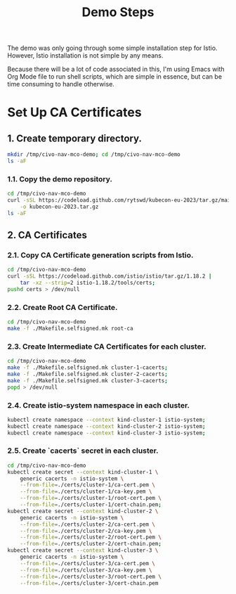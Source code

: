 #+title: Demo Steps
The demo was only going through some simple installation step for Istio. However, Istio installation is not simple by any means.

Because there will be a lot of code associated in this, I'm using Emacs with Org Mode file to run shell scripts, which are simple in essence, but can be time consuming to handle otherwise.

* Set Up CA Certificates
  
** 1. Create temporary directory.
#+begin_src bash
  mkdir /tmp/civo-nav-mco-demo; cd /tmp/civo-nav-mco-demo
  ls -aF
#+end_src

*** 1.1. Copy the demo repository.
#+begin_src bash
  cd /tmp/civo-nav-mco-demo
  curl -sSL https://codeload.github.com/rytswd/kubecon-eu-2023/tar.gz/main \
      -o kubecon-eu-2023.tar.gz
  ls -aF
#+end_src


** 2. CA Certificates
*** 2.1. Copy CA Certificate generation scripts from Istio.
#+begin_src bash
  cd /tmp/civo-nav-mco-demo
  curl -sSL https://codeload.github.com/istio/istio/tar.gz/1.18.2 |
      tar -xz --strip=2 istio-1.18.2/tools/certs;
  pushd certs > /dev/null
#+end_src

*** 2.2. Create Root CA Certificate.
#+begin_src bash
  cd /tmp/civo-nav-mco-demo
  make -f ./Makefile.selfsigned.mk root-ca
#+end_src

*** 2.3. Create Intermediate CA Certificates for each cluster.
#+begin_src bash
  cd /tmp/civo-nav-mco-demo
  make -f ./Makefile.selfsigned.mk cluster-1-cacerts;
  make -f ./Makefile.selfsigned.mk cluster-2-cacerts;
  make -f ./Makefile.selfsigned.mk cluster-3-cacerts;
  popd > /dev/null
#+end_src

*** 2.4. Create istio-system namespace in each cluster.
#+begin_src bash
  kubectl create namespace --context kind-cluster-1 istio-system;
  kubectl create namespace --context kind-cluster-2 istio-system;
  kubectl create namespace --context kind-cluster-3 istio-system;
#+end_src

*** 2.5. Create `cacerts` secret in each cluster.
#+begin_src bash
  cd /tmp/civo-nav-mco-demo
  kubectl create secret --context kind-cluster-1 \
      generic cacerts -n istio-system \
      --from-file=./certs/cluster-1/ca-cert.pem \
      --from-file=./certs/cluster-1/ca-key.pem \
      --from-file=./certs/cluster-1/root-cert.pem \
      --from-file=./certs/cluster-1/cert-chain.pem;
  kubectl create secret --context kind-cluster-2 \
      generic cacerts -n istio-system \
      --from-file=./certs/cluster-2/ca-cert.pem \
      --from-file=./certs/cluster-2/ca-key.pem \
      --from-file=./certs/cluster-2/root-cert.pem \
      --from-file=./certs/cluster-2/cert-chain.pem;
  kubectl create secret --context kind-cluster-3 \
      generic cacerts -n istio-system \
      --from-file=./certs/cluster-3/ca-cert.pem \
      --from-file=./certs/cluster-3/ca-key.pem \
      --from-file=./certs/cluster-3/root-cert.pem \
      --from-file=./certs/cluster-3/cert-chain.pem
#+end_src

